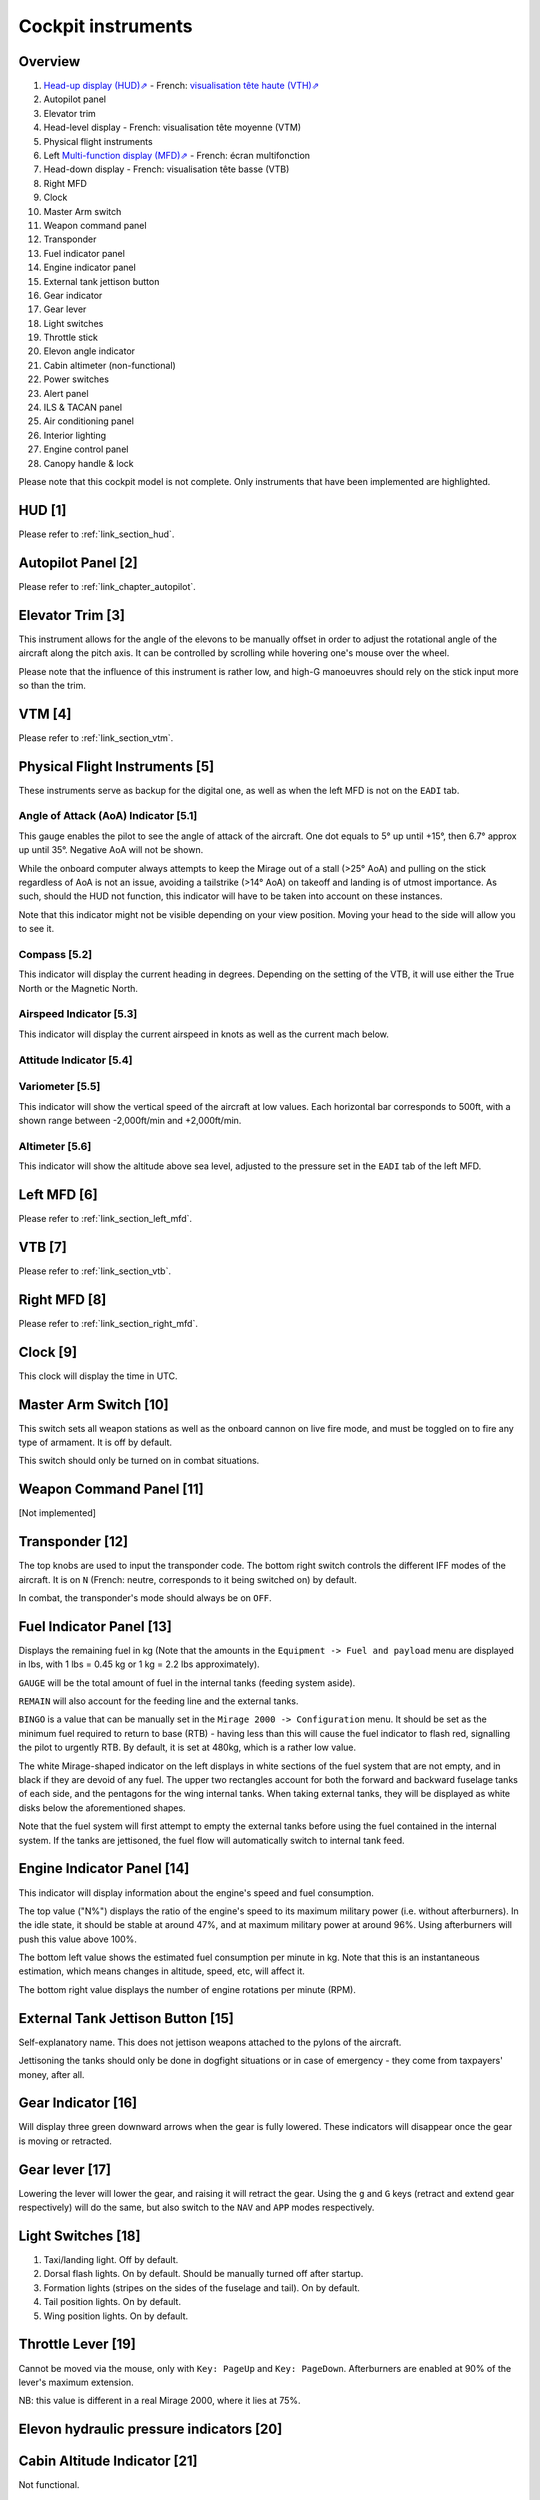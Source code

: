*******************
Cockpit instruments
*******************

Overview
========

.. image:: images/cockpit_instruments.png
   :alt: Overview of cockpit instruments
   :align: center

#. `Head-up display (HUD)⇗ <https://en.wikipedia.org/wiki/Head-up_display>`_ - French: `visualisation tête haute (VTH)⇗ <https://fr.wikipedia.org/wiki/Affichage_t%C3%AAte_haute>`_
#. Autopilot panel
#. Elevator trim
#. Head-level display - French: visualisation tête moyenne (VTM)
#. Physical flight instruments
#. Left `Multi-function display (MFD)⇗ <https://en.wikipedia.org/wiki/Multi-function_display>`_ - French: écran multifonction
#. Head-down display - French: visualisation tête basse (VTB)
#. Right MFD
#. Clock
#. Master Arm switch
#. Weapon command panel
#. Transponder
#. Fuel indicator panel
#. Engine indicator panel
#. External tank jettison button
#. Gear indicator
#. Gear lever
#. Light switches
#. Throttle stick
#. Elevon angle indicator
#. Cabin altimeter (non-functional)
#. Power switches
#. Alert panel
#. ILS & TACAN panel
#. Air conditioning panel
#. Interior lighting
#. Engine control panel
#. Canopy handle & lock

Please note that this cockpit model is not complete. Only instruments that have been implemented are highlighted.

HUD [1]
=======

Please refer to :ref:`link_section_hud`.


Autopilot Panel [2]
===================

Please refer to :ref:`link_chapter_autopilot`.

Elevator Trim [3]
=================

This instrument allows for the angle of the elevons to be manually offset in order to adjust the rotational angle of the aircraft along the pitch axis. It can be controlled by scrolling while hovering one's mouse over the wheel.

Please note that the influence of this instrument is rather low, and high-G manoeuvres should rely on the stick input more so than the trim.

VTM [4]
=======

Please refer to :ref:`link_section_vtm`.

Physical Flight Instruments [5]
===============================

.. image:: images/phys_flight_instruments.png
   :alt: Physical flight instruments
   :align: center

These instruments serve as backup for the digital one, as well as when the left MFD is not on the ``EADI`` tab. 

Angle of Attack (AoA) Indicator [5.1]
-------------------------------------

This gauge enables the pilot to see the angle of attack of the aircraft. One dot equals to 5° up until +15°, then 6.7° approx up until 35°. Negative AoA will not be shown. 

While the onboard computer always attempts to keep the Mirage out of a stall (>25° AoA) and pulling on the stick regardless of AoA is not an issue, avoiding a tailstrike (>14° AoA) on takeoff and landing is of utmost importance. As such, should the HUD not function, this indicator will have to be taken into account on these instances.

Note that this indicator might not be visible depending on your view position. Moving your head to the side will allow you to see it.

Compass [5.2]
-------------

This indicator will display the current heading in degrees. Depending on the setting of the VTB, it will use either the True North or the Magnetic North. 

Airspeed Indicator [5.3]
------------------------

This indicator will display the current airspeed in knots as well as the current mach below. 

Attitude Indicator [5.4]
---------------------------

Variometer [5.5]
----------------

This indicator will show the vertical speed of the aircraft at low values. Each horizontal bar corresponds to 500ft, with a shown range between -2,000ft/min and +2,000ft/min.

Altimeter [5.6]
---------------

This indicator will show the altitude above sea level, adjusted to the pressure set in the ``EADI`` tab of the left MFD.

Left MFD [6]
============

Please refer to :ref:`link_section_left_mfd`.

VTB [7]
=======

Please refer to :ref:`link_section_vtb`.

Right MFD [8]
=============

Please refer to :ref:`link_section_right_mfd`.

Clock [9]
=========

This clock will display the time in UTC.

Master Arm Switch [10]
======================

This switch sets all weapon stations as well as the onboard cannon on live fire mode, and must be toggled on to fire any type of armament. It is off by default.

This switch should only be turned on in combat situations.

Weapon Command Panel [11]
=========================

[Not implemented]

Transponder [12]
================

The top knobs are used to input the transponder code. The bottom right switch controls the different IFF modes of the aircraft. It is on ``N`` (French: neutre, corresponds to it being switched on) by default.

In combat, the transponder's mode should always be on ``OFF``.

Fuel Indicator Panel [13]
=========================

.. image:: images/fuel_panel.png
   :alt: Fuel indicator panel
   :align: center

Displays the remaining fuel in kg (Note that the amounts in the ``Equipment -> Fuel and payload`` menu are displayed in lbs, with 1 lbs = 0.45 kg or 1 kg = 2.2 lbs approximately).

``GAUGE`` will be the total amount of fuel in the internal tanks (feeding system aside).

``REMAIN`` will also account for the feeding line and the external tanks. 

``BINGO`` is a value that can be manually set in the ``Mirage 2000 -> Configuration`` menu. It should be set as the minimum fuel required to return to base (RTB) - having less than this will cause the fuel indicator to flash red, signalling the pilot to urgently RTB. By default, it is set at 480kg, which is a rather low value.

The white Mirage-shaped indicator on the left displays in white sections of the fuel system that are not empty, and in black if they are devoid of any fuel. The upper two rectangles account for both the forward and backward fuselage tanks of each side, and the pentagons for the wing internal tanks. When taking external tanks, they will be displayed as white disks below the aforementioned shapes.

Note that the fuel system will first attempt to empty the external tanks before using the fuel contained in the internal system. If the tanks are jettisoned, the fuel flow will automatically switch to internal tank feed.

Engine Indicator Panel [14]
===========================

This indicator will display information about the engine's speed and fuel consumption.

The top value ("N%") displays the ratio of the engine's speed to its maximum military power (i.e. without afterburners). In the idle state, it should be stable at around 47%, and at maximum military power at around 96%. Using afterburners will push this value above 100%. 

The bottom left value shows the estimated fuel consumption per minute in kg. Note that this is an instantaneous estimation, which means changes in altitude, speed, etc, will affect it.

The bottom right value displays the number of engine rotations per minute (RPM). 

External Tank Jettison Button [15]
==================================

Self-explanatory name. This does not jettison weapons attached to the pylons of the aircraft. 

Jettisoning the tanks should only be done in dogfight situations or in case of emergency - they come from taxpayers' money, after all.

Gear Indicator [16]
===================

Will display three green downward arrows when the gear is fully lowered. These indicators will disappear once the gear is moving or retracted. 

Gear lever [17]
===============

Lowering the lever will lower the gear, and raising it will retract the gear. Using the ``g`` and ``G`` keys (retract and extend gear respectively) will do the same, but also switch to the ``NAV`` and ``APP`` modes respectively.

Light Switches [18]
===================

.. image:: images/lights_panel.png
   :alt: Light switch panel
   :align: center

#. Taxi/landing light. Off by default.
#. Dorsal flash lights. On by default. Should be manually turned off after startup.
#. Formation lights (stripes on the sides of the fuselage and tail). On by default.
#. Tail position lights. On by default.
#. Wing position lights. On by default.

Throttle Lever [19]
===================

Cannot be moved via the mouse, only with ``Key: PageUp`` and ``Key: PageDown``. Afterburners are enabled at 90% of the lever's maximum extension.

NB: this value is different in a real Mirage 2000, where it lies at 75%.

Elevon hydraulic pressure indicators [20]
=========================================

Cabin Altitude Indicator [21]
=============================

Not functional.

Power Switches [22]
===================

The red power switch toggles the battery on/off. The battery should be on at all times when the engine is running. Off by default.

The grey switches toggle all the alternators at once. They should be on at all times when the engine is running. Off by default.

Alert Panel [23]
================

.. image:: images/alert_panel.png
   :alt: Alert panel
   :align: center
   
[Default state of the alert panel when launching the simulation]

The warning lights should all be off in a normal situation (save for the parking brake when stopped on the ground). Depending on the severity of the warning, you might have to review the cockpit's switches, carry out an emergency landing, or eject. Their following codes are as follows:

======= ====================================================================
Abbrev  Alert
======= ====================================================================
BATT    Battery off
TR      Alternators off
ALT.1   Alternator 1 off
ALT.2   Alternator 2 off
OIL     Oil pressure too low
T7      N/A
CMPTR   Computer failure
RPM     RPM too high
VSD     N/A
LP      Fuel flow irregular
LLP     Left fuel pump off
RLP     Right fuel pump off
HYD.1   1st hydraulic system failure
HYD.2   2nd hydraulic system failure
EMG HYD Emergency hydraulic system failure
EP      
BINGO   Fuel lower than ``BINGO`` value set
CAB P   Cabin pressure too low
TEMP    Temperature too low
OX REG  Engine oxygen flow irregularity
5mn OX  Low oxygen (5min remaining) (not implemented)
HA OX   Cockpit oxygen system failure
PITOT   Pitot tube failure
DC      N/A
CONDIT  Air conditioning failure
CONF    N/A

GAIN    N/A
SCOOP   NACA scoop failure
FLT ENV Flight envelope failure (aircraft no longer flyable)
S CONES Supersonic cone failure
EL B UP N/A
AOA     Too high AoA
SLATS   Slats failure
MAN     N/A
T/O     N/A
PARK    Parking brake enabled
AP      Autopilot failure
======= ====================================================================

ILS / TACAN Panel [24]
======================

The ``VOR.ILS`` value can be tuned to an airport's instrumental landing system frequency in order to help with the landing. When in ``APP`` flying mode and if the ILS is enabled, you will be able to visualise the corresponding airport's runway in the HUD. The left knob changes the frequency by 1 MHz and the right knob by 0.05 MHz.

The ``TACAN`` allows the pilot to change the numerical value of the TACAN channel. The left knob changes it by 10 and the right knob by 1. In order to switch between X and Y modes, use the ``RMU`` tab of the left MFD.

Air Conditioning Panel [25]
===========================

The ``COND`` switch toggles the air conditioning inside the cabin. Off by default.

The knob to its right allows the pilot to set the desired air temperature of the air conditioning. Pointing the hand of the knob towards upper half will make use of the automatic temperature regulation system, while the lower half will switch to manual control of the temperature of the airflow (and is not advised). Each movement of the hand (in-sim) will offset the temperature by 1.33°C from the default temperature (22°C AUTO). Turning the knob to the right makes the temperature cooler, and to the left makes it warmer. It is advised to set the temperature to around 17-18°C AUTO.

The ``DESEMB`` switch toggles the windshield fog removal (French: désembuage). Off by default. It is highly advised to turn it on for medium-to-high-altitude flights.

Interior Lighting Panel [26]
============================

Controls the cockpit lights.

Engine Control Panel [27]
=========================

.. image:: images/engine_control_panel.png
   :alt: Engine control panel
   :align: center
   
[Default state of the engine control panel when launching the simulation]

Panel used for starting up the engine. 

In order of the startup sequence:

#. Engine cut-off switch. Enabled by default.
#. Cover of the cutoff switch. Closing it disables the cutoff switch. Open by default.
#. Left fuel pump switch. Off by default.
#. Right fuel pump switch. Off by default.
#. Startup mode switch. Off by default.
#. Pump BP switch. Off by default.
#. Starter button cover. Closed by default.
#. Starter button. Pressing it for a few seconds gives the engine the necessary rotational speed to keep turning on its own.

Canopy Handle & Lock [28]
=========================

Clicking the canopy handle will switch between almost closed and fully opened states. When the canopy is almost closed, clicking the locking lever will fully close and secure the canopy. The canopy is fully opened by default.

Pressing ``d`` twice equates to clicking the canopy handle and the locking lever (and thus closes the canopy from the default state, or opens it completely if it is closed).